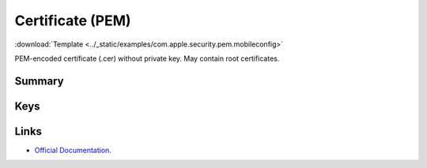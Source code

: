 .. _payloadtype-com.apple.security.pem:

Certificate (PEM)
=================
:download:`Template <../_static/examples/com.apple.security.pem.mobileconfig>`

PEM-encoded certificate (.cer) without private key. May contain root certificates.

Summary
-------

.. pfmheader:: /_static/manifests/com.apple.security.pem manifest.plist

.. pfm:: /_static/manifests/com.apple.security.pem manifest.plist

Keys
----

.. pfmkey:: PayloadCertificateFileName /_static/manifests/com.apple.security.pem manifest.plist
.. pfmkey:: PayloadContent /_static/manifests/com.apple.security.pem manifest.plist



Links
-----

- `Official Documentation <https://developer.apple.com/library/content/featuredarticles/iPhoneConfigurationProfileRef/Introduction/Introduction.html#//apple_ref/doc/uid/TP40010206-CH1-SW248>`_.
